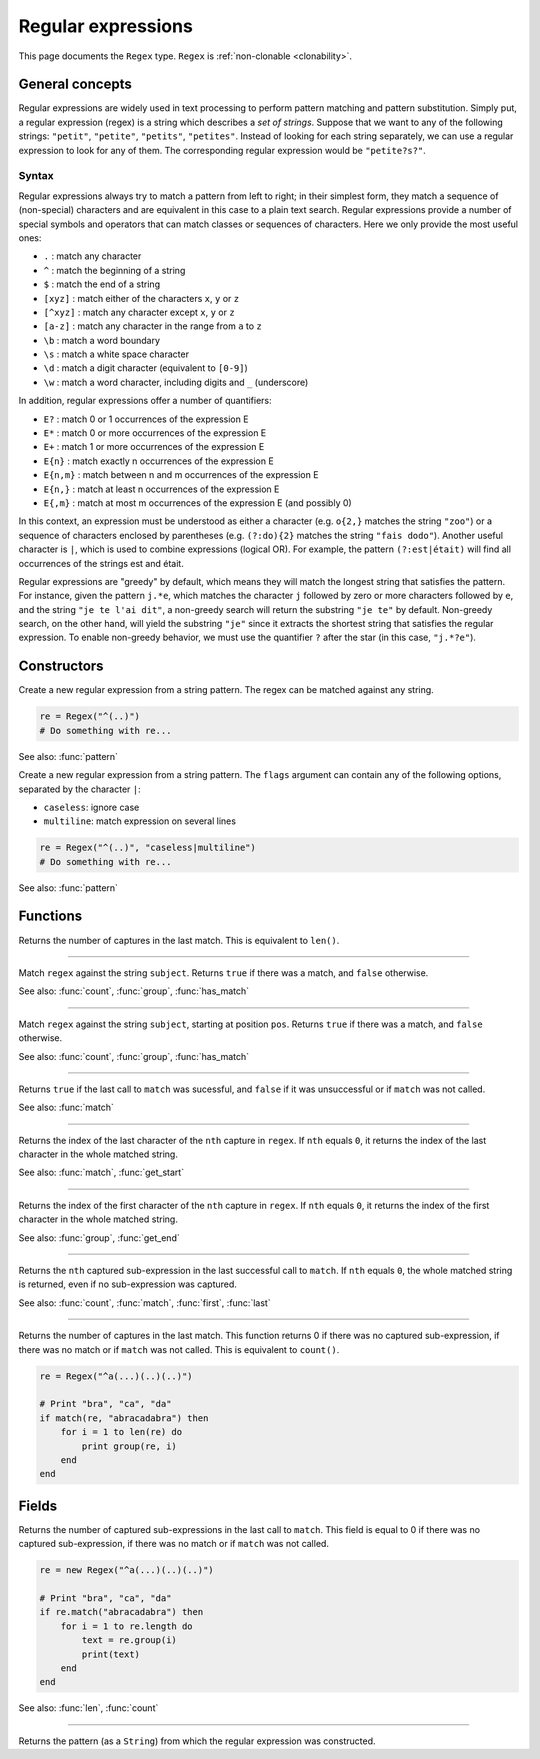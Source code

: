 Regular expressions
===================

This page documents the ``Regex`` type. ``Regex`` is :ref:`non-clonable <clonability>`.

General concepts
----------------

Regular expressions are widely used in text processing to perform
pattern matching and pattern substitution. Simply put, a regular
expression (regex) is a string which describes a *set of strings*.
Suppose that we want to any of the following strings: ``"petit"``,
``"petite"``, ``"petits"``, ``"petites"``. Instead of looking for each
string separately, we can use a regular expression to look for any of
them. The corresponding regular expression would be ``"petite?s?"``.

Syntax
~~~~~~

Regular expressions always try to match a pattern from left to right; in
their simplest form, they match a sequence of (non-special) characters
and are equivalent in this case to a plain text search. Regular
expressions provide a number of special symbols and operators that can
match classes or sequences of characters. Here we only provide the most
useful ones:

-  ``.`` : match any character
-  ``^`` : match the beginning of a string
-  ``$`` : match the end of a string
-  ``[xyz]`` : match either of the characters ``x``, ``y`` or ``z``
-  ``[^xyz]`` : match any character except ``x``, ``y`` or ``z``
-  ``[a-z]`` : match any character in the range from ``a`` to ``z``
-  ``\b`` : match a word boundary
-  ``\s`` : match a white space character
-  ``\d`` : match a digit character (equivalent to ``[0-9]``)
-  ``\w`` : match a word character, including digits and ``_``
   (underscore)

In addition, regular expressions offer a number of quantifiers:

-  ``E?`` : match 0 or 1 occurrences of the expression E
-  ``E*`` : match 0 or more occurrences of the expression E
-  ``E+`` : match 1 or more occurrences of the expression E
-  ``E{n}`` : match exactly n occurrences of the expression E
-  ``E{n,m}`` : match between n and m occurrences of the expression E
-  ``E{n,}`` : match at least n occurrences of the expression E
-  ``E{,m}`` : match at most m occurrences of the expression E (and
   possibly 0)

In this context, an expression must be understood as either a character
(e.g. ``o{2,}`` matches the string ``"zoo"``) or a sequence of
characters enclosed by parentheses (e.g. ``(?:do){2}`` matches the
string ``"fais dodo"``). Another useful character is ``|``, which is
used to combine expressions (logical OR). For example, the pattern
``(?:est|était)`` will find all occurrences of the strings est and
était.

Regular expressions are "greedy" by default, which means they will match
the longest string that satisfies the pattern. For instance, given the
pattern ``j.*e``, which matches the character ``j`` followed by zero or
more characters followed by ``e``, and the string ``"je te l'ai dit"``,
a non-greedy search will return the substring ``"je te"`` by default.
Non-greedy search, on the other hand, will yield the substring ``"je"``
since it extracts the shortest string that satisfies the regular
expression. To enable non-greedy behavior, we must use the quantifier
``?`` after the star (in this case, ``"j.*?e"``).

Constructors
------------

.. class:: Regex

.. method:: Regex(pattern as String)

Create a new regular expression from a string pattern. The regex can be matched against any string.

.. code:: phon

    re = Regex("^(..)")
    # Do something with re...

See also: :func:`pattern`


.. method:: Regex(pattern as String, flags as String)

Create a new regular expression from a string pattern. The ``flags`` argument can contain any of the following
options, separated by the character ``|``:

- ``caseless``: ignore case
- ``multiline``: match expression on several lines

.. code:: phon

    re = Regex("^(..)", "caseless|multiline")
    # Do something with re...

See also: :func:`pattern`


Functions
---------

.. function:: count(regex as Regex)

Returns the number of captures in the last match. This is equivalent to ``len()``.


------------


.. function:: match(regex as Regex, subject as String)

Match ``regex`` against the string ``subject``. Returns
``true`` if there was a match, and ``false`` otherwise.

See also: :func:`count`, :func:`group`, :func:`has_match`


------------


.. function:: match(regex as Regex, subject as String, pos as Integer)

Match ``regex`` against the string ``subject``, starting at position ``pos``. Returns
``true`` if there was a match, and ``false`` otherwise.

See also: :func:`count`, :func:`group`, :func:`has_match`

------------

.. function:: has_match(regex as Regex)

Returns ``true`` if the last call to ``match`` was sucessful, and
``false`` if it was unsuccessful or if ``match`` was not called.

See also: :func:`match`


------------

.. function:: get_end(regex as Regex, nth as Intger)

Returns the index of the last character of the ``nth`` capture in ``regex``. If
``nth`` equals ``0``, it returns the index of the last character in the
whole matched string.

See also: :func:`match`, :func:`get_start`


------------

.. function:: get_start(regex as Regex, nth as Integer)

Returns the index of the first character of the ``nth`` capture in ``regex``. If
``nth`` equals ``0``, it returns the index of the first character in the
whole matched string.

See also: :func:`group`, :func:`get_end`


------------

.. function:: group(regex as Regex, nth as Integer)

Returns the ``nth`` captured sub-expression in the last successful call
to ``match``. If ``nth`` equals ``0``, the whole matched string is
returned, even if no sub-expression was captured.

See also: :func:`count`, :func:`match`, :func:`first`, :func:`last`

------------

.. function:: len(regex as Regex)

Returns the number of captures in the last match. This function returns 0 if there was no captured
sub-expression, if there was no match or if ``match`` was not called. This is equivalent to ``count()``.

.. code:: phon

    re = Regex("^a(...)(..)(..)")

    # Print "bra", "ca", "da"
    if match(re, "abracadabra") then
        for i = 1 to len(re) do
            print group(re, i)
        end       
    end


Fields
------

.. attribute:: length

Returns the number of captured sub-expressions in the last call to
``match``. This field is equal to 0 if there was no captured
sub-expression, if there was no match or if ``match`` was not called.

.. code:: phon

    re = new Regex("^a(...)(..)(..)")

    # Print "bra", "ca", "da"
    if re.match("abracadabra") then
        for i = 1 to re.length do
            text = re.group(i)
            print(text)
        end       
    end

See also: :func:`len`, :func:`count`


------------

.. attribute:: pattern


Returns the pattern (as a ``String``) from which the regular
expression was constructed.